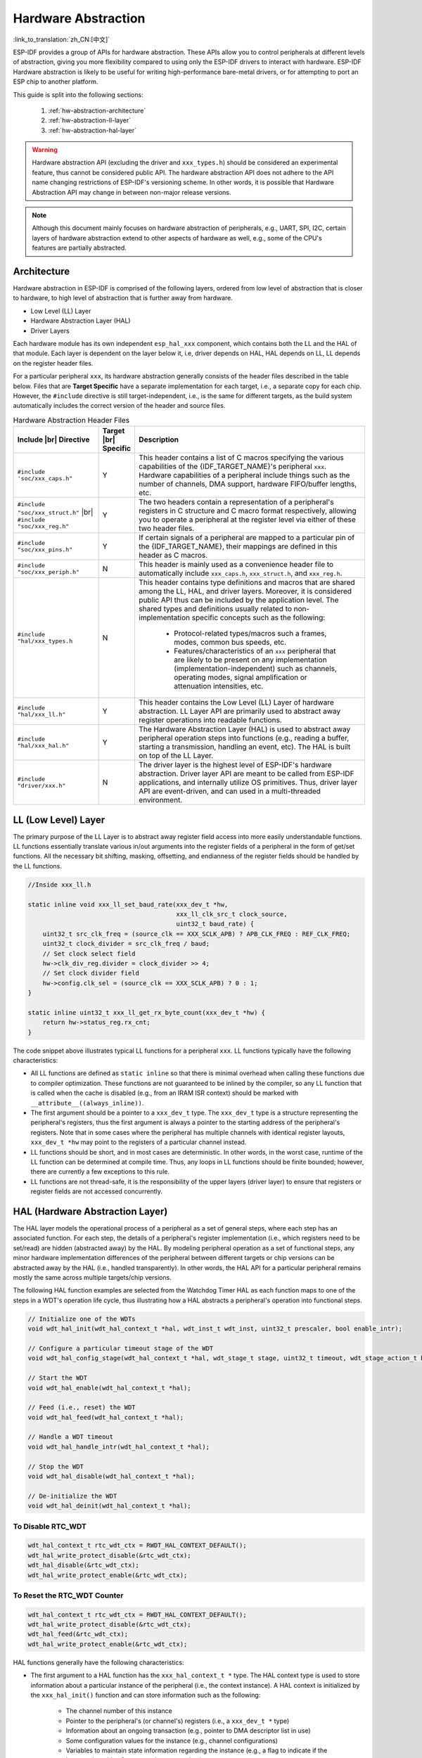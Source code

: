 Hardware Abstraction
====================

:link_to_translation:`zh_CN:[中文]`

ESP-IDF provides a group of APIs for hardware abstraction. These APIs allow you to control peripherals at different levels of abstraction, giving you more flexibility compared to using only the ESP-IDF drivers to interact with hardware. ESP-IDF Hardware abstraction is likely to be useful for writing high-performance bare-metal drivers, or for attempting to port an ESP chip to another platform.

This guide is split into the following sections:

    1. :ref:`hw-abstraction-architecture`
    2. :ref:`hw-abstraction-ll-layer`
    3. :ref:`hw-abstraction-hal-layer`

.. warning::

    Hardware abstraction API (excluding the driver and ``xxx_types.h``) should be considered an experimental feature, thus cannot be considered public API. The hardware abstraction API does not adhere to the API name changing restrictions of ESP-IDF's versioning scheme. In other words, it is possible that Hardware Abstraction API may change in between non-major release versions.

.. note::

    Although this document mainly focuses on hardware abstraction of peripherals, e.g., UART, SPI, I2C, certain layers of hardware abstraction extend to other aspects of hardware as well, e.g., some of the CPU's features are partially abstracted.

.. _hw-abstraction-architecture:

Architecture
------------

Hardware abstraction in ESP-IDF is comprised of the following layers, ordered from low level of abstraction that is closer to hardware, to high level of abstraction that is further away from hardware.

- Low Level (LL) Layer
- Hardware Abstraction Layer (HAL)
- Driver Layers

Each hardware module has its own independent ``esp_hal_xxx`` component, which contains both the LL and the HAL of that module. Each layer is dependent on the layer below it, i.e, driver depends on HAL, HAL depends on LL, LL depends on the register header files.

For a particular peripheral ``xxx``, its hardware abstraction generally consists of the header files described in the table below. Files that are **Target Specific** have a separate implementation for each target, i.e., a separate copy for each chip. However, the ``#include`` directive is still target-independent, i.e., is the same for different targets, as the build system automatically includes the correct version of the header and source files.

.. |br| raw:: html

    <br>

.. list-table:: Hardware Abstraction Header Files
    :widths: 25 5 70
    :header-rows: 1

    * - Include |br| Directive
      - Target |br| Specific
      - Description
    * - ``#include 'soc/xxx_caps.h"``
      - Y
      - This header contains a list of C macros specifying the various capabilities of the {IDF_TARGET_NAME}'s peripheral ``xxx``. Hardware capabilities of a peripheral include things such as the number of channels, DMA support, hardware FIFO/buffer lengths, etc.
    * - ``#include "soc/xxx_struct.h"`` |br| ``#include "soc/xxx_reg.h"``
      - Y
      - The two headers contain a representation of a peripheral's registers in C structure and C macro format respectively, allowing you to operate a peripheral at the register level via either of these two header files.
    * - ``#include "soc/xxx_pins.h"``
      - Y
      - If certain signals of a peripheral are mapped to a particular pin of the {IDF_TARGET_NAME}, their mappings are defined in this header as C macros.
    * - ``#include "soc/xxx_periph.h"``
      - N
      - This header is mainly used as a convenience header file to automatically include ``xxx_caps.h``, ``xxx_struct.h``, and ``xxx_reg.h``.
    * - ``#include "hal/xxx_types.h``
      - N
      - This header contains type definitions and macros that are shared among the LL, HAL, and driver layers. Moreover, it is considered public API thus can be included by the application level. The shared types and definitions usually related to non-implementation specific concepts such as the following:

          - Protocol-related types/macros such a frames, modes, common bus speeds, etc.
          - Features/characteristics of an ``xxx`` peripheral that are likely to be present on any implementation (implementation-independent) such as channels, operating modes, signal amplification or attenuation intensities, etc.
    * - ``#include "hal/xxx_ll.h"``
      - Y
      - This header contains the Low Level (LL) Layer of hardware abstraction. LL Layer API are primarily used to abstract away register operations into readable functions.
    * - ``#include "hal/xxx_hal.h"``
      - Y
      - The Hardware Abstraction Layer (HAL) is used to abstract away peripheral operation steps into functions (e.g., reading a buffer, starting a transmission, handling an event, etc). The HAL is built on top of the LL Layer.
    * - ``#include "driver/xxx.h"``
      - N
      - The driver layer is the highest level of ESP-IDF's hardware abstraction. Driver layer API are meant to be called from ESP-IDF applications, and internally utilize OS primitives. Thus, driver layer API are event-driven, and can used in a multi-threaded environment.


.. _hw-abstraction-ll-layer:

LL (Low Level) Layer
--------------------

The primary purpose of the LL Layer is to abstract away register field access into more easily understandable functions. LL functions essentially translate various in/out arguments into the register fields of a peripheral in the form of get/set functions. All the necessary bit shifting, masking, offsetting, and endianness of the register fields should be handled by the LL functions.

.. code-block:: c

    //Inside xxx_ll.h

    static inline void xxx_ll_set_baud_rate(xxx_dev_t *hw,
                                            xxx_ll_clk_src_t clock_source,
                                            uint32_t baud_rate) {
        uint32_t src_clk_freq = (source_clk == XXX_SCLK_APB) ? APB_CLK_FREQ : REF_CLK_FREQ;
        uint32_t clock_divider = src_clk_freq / baud;
        // Set clock select field
        hw->clk_div_reg.divider = clock_divider >> 4;
        // Set clock divider field
        hw->config.clk_sel = (source_clk == XXX_SCLK_APB) ? 0 : 1;
    }

    static inline uint32_t xxx_ll_get_rx_byte_count(xxx_dev_t *hw) {
        return hw->status_reg.rx_cnt;
    }

The code snippet above illustrates typical LL functions for a peripheral ``xxx``. LL functions typically have the following characteristics:

- All LL functions are defined as ``static inline`` so that there is minimal overhead when calling these functions due to compiler optimization. These functions are not guaranteed to be inlined by the compiler, so any LL function that is called when the cache is disabled (e.g., from an IRAM ISR context) should be marked with ``__attribute__((always_inline))``.
- The first argument should be a pointer to a ``xxx_dev_t`` type. The ``xxx_dev_t`` type is a structure representing the peripheral's registers, thus the first argument is always a pointer to the starting address of the peripheral's registers. Note that in some cases where the peripheral has multiple channels with identical register layouts, ``xxx_dev_t *hw`` may point to the registers of a particular channel instead.
- LL functions should be short, and in most cases are deterministic. In other words, in the worst case, runtime of the LL function can be determined at compile time. Thus, any loops in LL functions should be finite bounded; however, there are currently a few exceptions to this rule.
- LL functions are not thread-safe, it is the responsibility of the upper layers (driver layer) to ensure that registers or register fields are not accessed concurrently.


.. _hw-abstraction-hal-layer:

HAL (Hardware Abstraction Layer)
--------------------------------

The HAL layer models the operational process of a peripheral as a set of general steps, where each step has an associated function. For each step, the details of a peripheral's register implementation (i.e., which registers need to be set/read) are hidden (abstracted away) by the HAL. By modeling peripheral operation as a set of functional steps, any minor hardware implementation differences of the peripheral between different targets or chip versions can be abstracted away by the HAL (i.e., handled transparently). In other words, the HAL API for a particular peripheral remains mostly the same across multiple targets/chip versions.

The following HAL function examples are selected from the Watchdog Timer HAL as each function maps to one of the steps in a WDT's operation life cycle, thus illustrating how a HAL abstracts a peripheral's operation into functional steps.

.. code-block:: c

    // Initialize one of the WDTs
    void wdt_hal_init(wdt_hal_context_t *hal, wdt_inst_t wdt_inst, uint32_t prescaler, bool enable_intr);

    // Configure a particular timeout stage of the WDT
    void wdt_hal_config_stage(wdt_hal_context_t *hal, wdt_stage_t stage, uint32_t timeout, wdt_stage_action_t behavior);

    // Start the WDT
    void wdt_hal_enable(wdt_hal_context_t *hal);

    // Feed (i.e., reset) the WDT
    void wdt_hal_feed(wdt_hal_context_t *hal);

    // Handle a WDT timeout
    void wdt_hal_handle_intr(wdt_hal_context_t *hal);

    // Stop the WDT
    void wdt_hal_disable(wdt_hal_context_t *hal);

    // De-initialize the WDT
    void wdt_hal_deinit(wdt_hal_context_t *hal);

.. _hw-abstraction-hal-layer-disable-rtc-wdt:

To Disable RTC_WDT
^^^^^^^^^^^^^^^^^^

.. code-block:: c

    wdt_hal_context_t rtc_wdt_ctx = RWDT_HAL_CONTEXT_DEFAULT();
    wdt_hal_write_protect_disable(&rtc_wdt_ctx);
    wdt_hal_disable(&rtc_wdt_ctx);
    wdt_hal_write_protect_enable(&rtc_wdt_ctx);

.. _hw-abstraction-hal-layer-feed-rtc-wdt:

To Reset the RTC_WDT Counter
^^^^^^^^^^^^^^^^^^^^^^^^^^^^

.. code-block:: c

    wdt_hal_context_t rtc_wdt_ctx = RWDT_HAL_CONTEXT_DEFAULT();
    wdt_hal_write_protect_disable(&rtc_wdt_ctx);
    wdt_hal_feed(&rtc_wdt_ctx);
    wdt_hal_write_protect_enable(&rtc_wdt_ctx);

HAL functions generally have the following characteristics:

- The first argument to a HAL function has the ``xxx_hal_context_t *`` type. The HAL context type is used to store information about a particular instance of the peripheral (i.e., the context instance). A HAL context is initialized by the ``xxx_hal_init()`` function and can store information such as the following:

    - The channel number of this instance
    - Pointer to the peripheral's (or channel's) registers  (i.e., a ``xxx_dev_t *`` type)
    - Information about an ongoing transaction (e.g., pointer to DMA descriptor list in use)
    - Some configuration values for the instance (e.g., channel configurations)
    - Variables to maintain state information regarding the instance (e.g., a flag to indicate if the instance is waiting for transaction to complete)

- HAL functions should not contain any OS primitives such as queues, semaphores, mutexes, etc. All synchronization/concurrency should be handled at higher layers (e.g., the driver).
- Some peripherals may have steps that cannot be further abstracted by the HAL, thus end up being a direct wrapper (or macro) for an LL function.
- Some HAL functions may be placed in IRAM thus may carry an ``IRAM_ATTR`` or be placed in a separate ``xxx_hal_iram.c`` source file.
